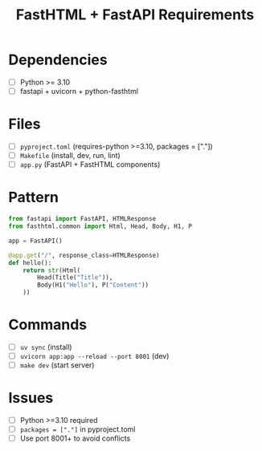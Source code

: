 #+TITLE: FastHTML + FastAPI Requirements
* Dependencies
- [ ] Python >= 3.10
- [ ] fastapi + uvicorn + python-fasthtml

* Files
- [ ] =pyproject.toml= (requires-python >=3.10, packages = ["."])
- [ ] =Makefile= (install, dev, run, lint)
- [ ] =app.py= (FastAPI + FastHTML components)

* Pattern
#+BEGIN_SRC python
from fastapi import FastAPI, HTMLResponse
from fasthtml.common import Html, Head, Body, H1, P

app = FastAPI()

@app.get("/", response_class=HTMLResponse)
def hello():
    return str(Html(
        Head(Title("Title")),
        Body(H1("Hello"), P("Content"))
    ))
#+END_SRC

* Commands
- [ ] =uv sync= (install)
- [ ] =uvicorn app:app --reload --port 8001= (dev)
- [ ] =make dev= (start server)

* Issues
- [ ] Python >=3.10 required
- [ ] =packages = ["."]= in pyproject.toml
- [ ] Use port 8001+ to avoid conflicts
